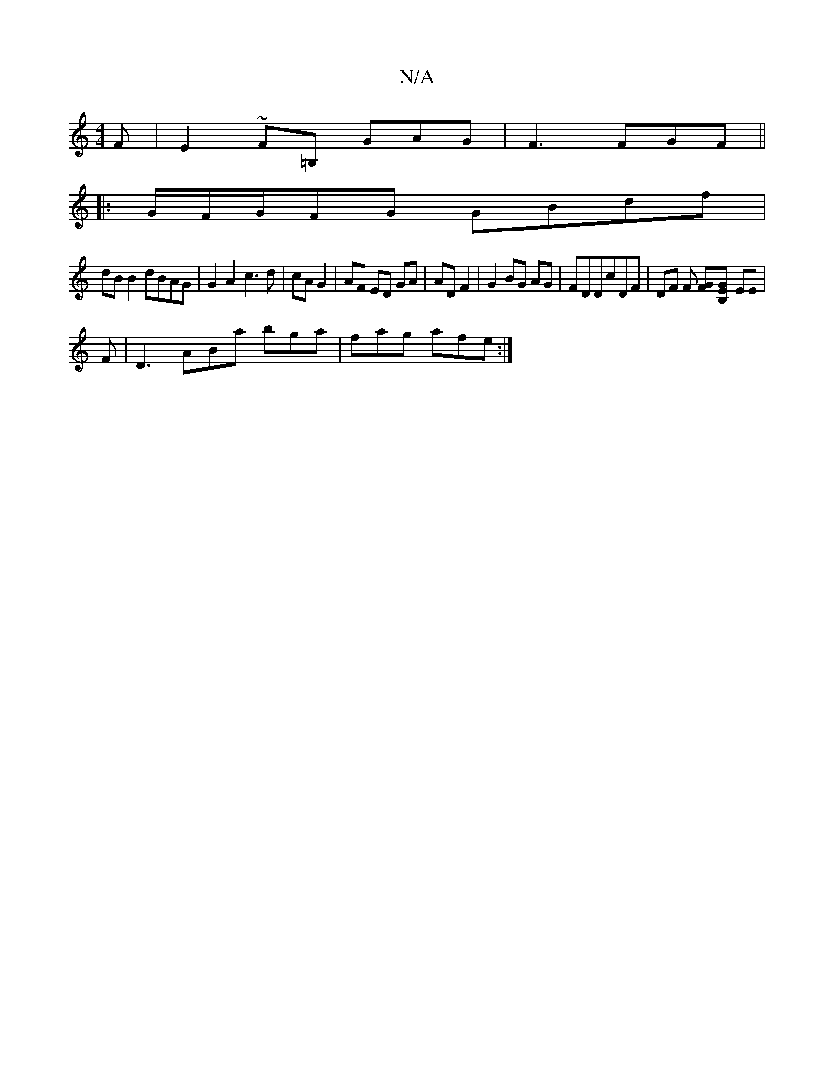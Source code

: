 X:1
T:N/A
M:4/4
R:N/A
K:Cmajor
F|E2~F=G, GAG|F3 FGF||
|:G/F/G/FG GBdf|
dB B2 dBAG|G2 A2 c3d|cA G2|AF ED GA|AD F2| G2 BG AG|FDDcDF|DF F [FG][B,2E325G] (4 EE|
F|D3 ABa bga|fag afe:|

fe | (dBBA) Eb | "Am"ed cA AG |
FD D2 CE,FAC:||

d